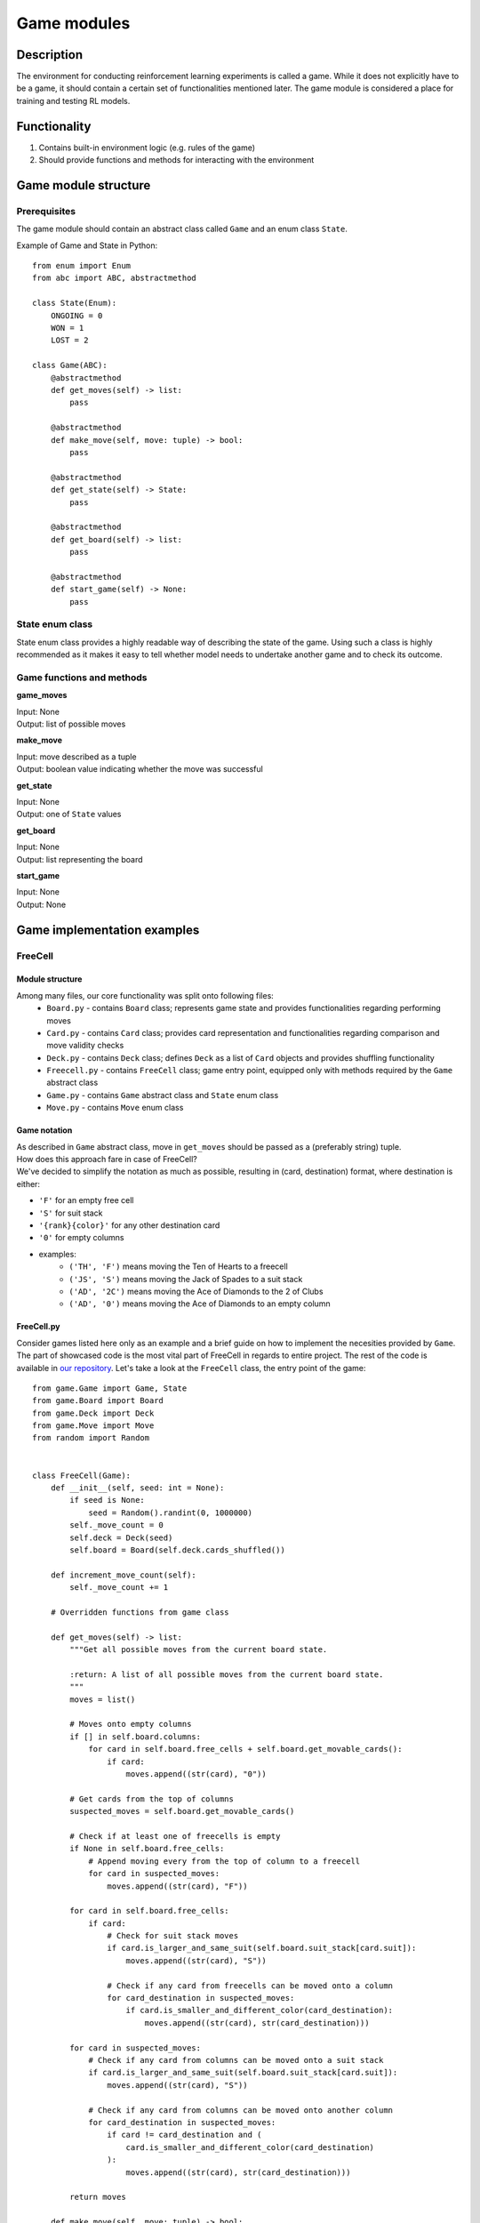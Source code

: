 Game modules
================================

================================
Description
================================

The environment for conducting reinforcement learning experiments is called a game.
While it does not explicitly have to be a game, it should contain a certain set of functionalities mentioned later.
The game module is considered a place for training and testing RL models.

================================
Functionality
================================

#. Contains built-in environment logic (e.g. rules of the game)
#. Should provide functions and methods for interacting with the environment

================================
Game module structure
================================

""""""""""""""""""""""""""""""""
Prerequisites
""""""""""""""""""""""""""""""""

The game module should contain an abstract class called ``Game`` and an enum class ``State``.

Example of Game and State in Python::

    from enum import Enum
    from abc import ABC, abstractmethod

    class State(Enum):
        ONGOING = 0
        WON = 1
        LOST = 2

    class Game(ABC):
        @abstractmethod
        def get_moves(self) -> list:
            pass

        @abstractmethod
        def make_move(self, move: tuple) -> bool:
            pass

        @abstractmethod
        def get_state(self) -> State:
            pass

        @abstractmethod
        def get_board(self) -> list:
            pass

        @abstractmethod
        def start_game(self) -> None:
            pass
            
""""""""""""""""""""""""""""""""""""""
State enum class
""""""""""""""""""""""""""""""""""""""

State enum class provides a highly readable way of describing the state of the game.
Using such a class is highly recommended as it makes it easy to tell whether model needs to undertake another game and to check its outcome.

""""""""""""""""""""""""""""""""""""""
Game functions and methods
""""""""""""""""""""""""""""""""""""""

**game_moves**

| Input: None
| Output: list of possible moves

**make_move**

| Input: move described as a tuple
| Output: boolean value indicating whether the move was successful

**get_state**

| Input: None
| Output: one of ``State`` values

**get_board**

| Input: None
| Output: list representing the board

**start_game**

| Input: None
| Output: None

================================
Game implementation examples
================================

""""""""""""""""""""""""""""""""""""""
FreeCell
""""""""""""""""""""""""""""""""""""""

^^^^^^^^^^^^^^^^^^^^^^^^^^^^^^^^^^^^^^
Module structure
^^^^^^^^^^^^^^^^^^^^^^^^^^^^^^^^^^^^^^

Among many files, our core functionality was split onto following files:
    * ``Board.py`` - contains ``Board`` class; represents game state and provides functionalities regarding performing moves
    * ``Card.py`` - contains ``Card`` class; provides card representation and functionalities regarding comparison and move validity checks
    * ``Deck.py`` - contains ``Deck`` class; defines ``Deck`` as a list of ``Card`` objects and provides shuffling functionality
    * ``Freecell.py`` - contains ``FreeCell`` class; game entry point, equipped only with methods required by the ``Game`` abstract class
    * ``Game.py`` - contains ``Game`` abstract class and ``State`` enum class
    * ``Move.py`` - contains ``Move`` enum class

^^^^^^^^^^^^^^^^^^^^^^^^^^^^^^^^^^^^^^
Game notation
^^^^^^^^^^^^^^^^^^^^^^^^^^^^^^^^^^^^^^

| As described in ``Game`` abstract class, move in ``get_moves`` should be passed as a (preferably string) tuple.
| How does this approach fare in case of FreeCell?
| We've decided to simplify the notation as much as possible, resulting in (card, destination) format, where destination is either:

* ``'F'`` for an empty free cell
* ``'S'`` for suit stack
* ``'{rank}{color}'`` for any other destination card
* ``'0'`` for empty columns
* examples:
    - ``('TH', 'F')`` means moving the Ten of Hearts to a freecell
    - ``('JS', 'S')`` means moving the Jack of Spades to a suit stack
    - ``('AD', '2C')`` means moving the Ace of Diamonds to the 2 of Clubs
    - ``('AD', '0')`` means moving the Ace of Diamonds to an empty column

^^^^^^^^^^^^^^^^^^^^^^^^^^^^^^^^^^^^^^
FreeCell.py
^^^^^^^^^^^^^^^^^^^^^^^^^^^^^^^^^^^^^^
Consider games listed here only as an example and a brief guide on how to implement the necesities provided by ``Game``.
The part of showcased code is the most vital part of FreeCell in regards to entire project.
The rest of the code is available in `our repository <https://github.com/ZPI-2023-IST/FreeCell>`_.
Let's take a look at the ``FreeCell`` class, the entry point of the game::

    from game.Game import Game, State
    from game.Board import Board
    from game.Deck import Deck
    from game.Move import Move
    from random import Random


    class FreeCell(Game):
        def __init__(self, seed: int = None):
            if seed is None:
                seed = Random().randint(0, 1000000)
            self._move_count = 0
            self.deck = Deck(seed)
            self.board = Board(self.deck.cards_shuffled())

        def increment_move_count(self):
            self._move_count += 1

        # Overridden functions from game class

        def get_moves(self) -> list:
            """Get all possible moves from the current board state.

            :return: A list of all possible moves from the current board state.
            """
            moves = list()

            # Moves onto empty columns
            if [] in self.board.columns:
                for card in self.board.free_cells + self.board.get_movable_cards():
                    if card:
                        moves.append((str(card), "0"))

            # Get cards from the top of columns
            suspected_moves = self.board.get_movable_cards()

            # Check if at least one of freecells is empty
            if None in self.board.free_cells:
                # Append moving every from the top of column to a freecell
                for card in suspected_moves:
                    moves.append((str(card), "F"))

            for card in self.board.free_cells:
                if card:
                    # Check for suit stack moves
                    if card.is_larger_and_same_suit(self.board.suit_stack[card.suit]):
                        moves.append((str(card), "S"))

                    # Check if any card from freecells can be moved onto a column
                    for card_destination in suspected_moves:
                        if card.is_smaller_and_different_color(card_destination):
                            moves.append((str(card), str(card_destination)))

            for card in suspected_moves:
                # Check if any card from columns can be moved onto a suit stack
                if card.is_larger_and_same_suit(self.board.suit_stack[card.suit]):
                    moves.append((str(card), "S"))

                # Check if any card from columns can be moved onto another column
                for card_destination in suspected_moves:
                    if card != card_destination and (
                        card.is_smaller_and_different_color(card_destination)
                    ):
                        moves.append((str(card), str(card_destination)))

            return moves

        def make_move(self, move: tuple) -> bool:
            if move not in self.get_moves():
                # return False
                raise ValueError("Invalid move, not in get_moves()")

            card = self.board.find_card_from_string(move[0])
            match move[1]:
                case Move.FREECELL.value:
                    move_completed = self.board.move_to_free_cell(card)
                case Move.SUIT_STACK.value:
                    move_completed = self.board.move_to_stack(card)
                case Move.EMPTY_COLUMN.value:
                    move_completed = self.board.move_to_free_column(card)
                case _:
                    move_completed = self.board.move_to_card(
                        card, self.board.find_card_from_string(move[1])
                    )
            if move_completed:
                self.increment_move_count()
            else:
                raise ValueError("Invalid move, problem with execution")
            return move_completed

        def get_state(self) -> State:
            """Get the current state of the game.

            :return: The current state of the game as State enum.
            """
            suit_stack = list(self.board.suit_stack.values())
            for card in suit_stack:
                if card is None or card.rank != 13:
                    return State.ONGOING if bool(self.get_moves()) else State.LOST
            return State.WON

        def get_board(self) -> list:
            """Get the current board state.

            :return: The current board state as a list of 10 lists:
                * The first 8 lists are the columns.
                * The next 4 element long list is the list of free cells.
                * The last 4 element long list is
                the list of the top cards on each suit stack.
            """
            return (
                self.board.columns,
                self.board.free_cells,
                list(self.board.suit_stack.values()),
            )

        def start_game(self) -> None:
            self.__init__()


""""""""""""""""""""""""""""""""""""""
2048
""""""""""""""""""""""""""""""""""""""
